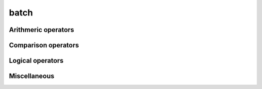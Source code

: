 .. Copyright (c) 2016, Johan Mabille, Sylvain Corlay 

   Distributed under the terms of the BSD 3-Clause License.

   The full license is in the file LICENSE, distributed with this software.

batch
=====

.. _xsimd-batch-ref:

.. doxygenclass:: xsimd::batch
   :project: xsimd
   :members:

Arithmeric operators
--------------------

.. doxygengroup:: batch_arithmetic
   :project: xsimd
   :content-only:

Comparison operators
--------------------

.. doxygengroup:: batch_comparison
   :project: xsimd
   :content-only:

Logical operators
-----------------

.. doxygengroup:: batch_logical
   :project: xsimd
   :content-only:

Miscellaneous
-------------

.. doxygengroup:: batch_miscellaneous
   :project: xsimd
   :content-only:

